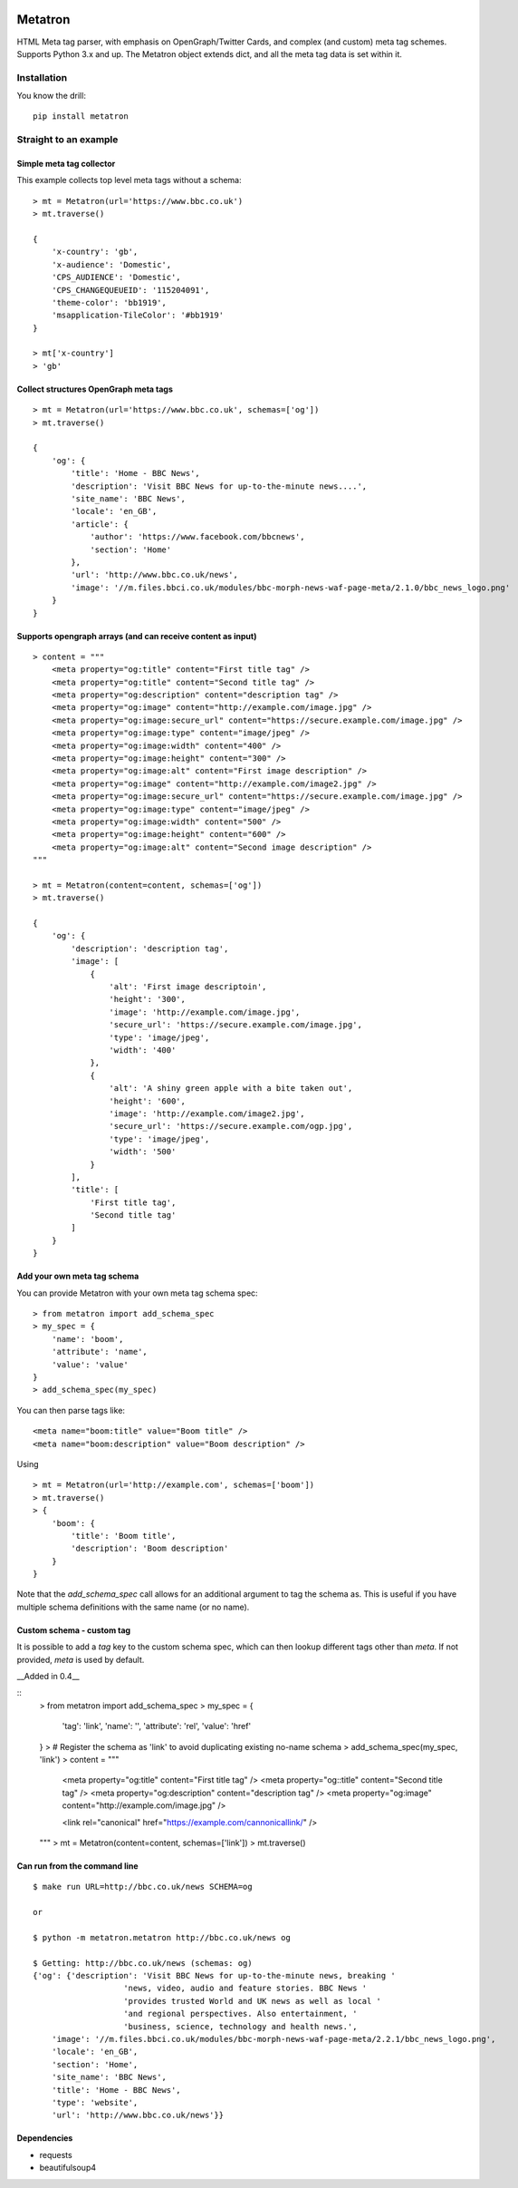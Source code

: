 .. image:: https://badge.fury.io/py/metatron.svg
    :target: https://badge.fury.io/py/metatron

Metatron
========

HTML Meta tag parser, with emphasis on OpenGraph/Twitter Cards, and
complex (and custom) meta tag schemes. Supports Python 3.x and up.
The Metatron object extends dict, and all the meta tag data is set within it.


Installation
------------
You know the drill:

::

    pip install metatron


Straight to an example
----------------------

Simple meta tag collector
^^^^^^^^^^^^^^^^^^^^^^^^^

This example collects top level meta tags without a schema:

::

    > mt = Metatron(url='https://www.bbc.co.uk')
    > mt.traverse()

    {
        'x-country': 'gb',
        'x-audience': 'Domestic',
        'CPS_AUDIENCE': 'Domestic',
        'CPS_CHANGEQUEUEID': '115204091',
        'theme-color': 'bb1919',
        'msapplication-TileColor': '#bb1919'
    }

    > mt['x-country']
    > 'gb'

Collect structures OpenGraph meta tags
^^^^^^^^^^^^^^^^^^^^^^^^^^^^^^^^^^^^^^

::

    > mt = Metatron(url='https://www.bbc.co.uk', schemas=['og'])
    > mt.traverse()

    {
        'og': {
            'title': 'Home - BBC News',
            'description': 'Visit BBC News for up-to-the-minute news....',
            'site_name': 'BBC News',
            'locale': 'en_GB',
            'article': {
                'author': 'https://www.facebook.com/bbcnews',
                'section': 'Home'
            },
            'url': 'http://www.bbc.co.uk/news',
            'image': '//m.files.bbci.co.uk/modules/bbc-morph-news-waf-page-meta/2.1.0/bbc_news_logo.png'
        }
    }

Supports opengraph arrays (and can receive content as input)
^^^^^^^^^^^^^^^^^^^^^^^^^^^^^^^^^^^^^^^^^^^^^^^^^^^^^^^^^^^^

::

    > content = """
        <meta property="og:title" content="First title tag" />
        <meta property="og:title" content="Second title tag" />
        <meta property="og:description" content="description tag" />
        <meta property="og:image" content="http://example.com/image.jpg" />
        <meta property="og:image:secure_url" content="https://secure.example.com/image.jpg" />
        <meta property="og:image:type" content="image/jpeg" />
        <meta property="og:image:width" content="400" />
        <meta property="og:image:height" content="300" />
        <meta property="og:image:alt" content="First image description" />
        <meta property="og:image" content="http://example.com/image2.jpg" />
        <meta property="og:image:secure_url" content="https://secure.example.com/image.jpg" />
        <meta property="og:image:type" content="image/jpeg" />
        <meta property="og:image:width" content="500" />
        <meta property="og:image:height" content="600" />
        <meta property="og:image:alt" content="Second image description" />
    """

    > mt = Metatron(content=content, schemas=['og'])
    > mt.traverse()

    {
        'og': {
            'description': 'description tag',
            'image': [
                {
                    'alt': 'First image descriptoin',
                    'height': '300',
                    'image': 'http://example.com/image.jpg',
                    'secure_url': 'https://secure.example.com/image.jpg',
                    'type': 'image/jpeg',
                    'width': '400'
                },
                {
                    'alt': 'A shiny green apple with a bite taken out',
                    'height': '600',
                    'image': 'http://example.com/image2.jpg',
                    'secure_url': 'https://secure.example.com/ogp.jpg',
                    'type': 'image/jpeg',
                    'width': '500'
                }
            ],
            'title': [
                'First title tag',
                'Second title tag'
            ]
        }
    }

Add your own meta tag schema
^^^^^^^^^^^^^^^^^^^^^^^^^^^^
You can provide Metatron with your own meta tag schema spec:
::
    > from metatron import add_schema_spec
    > my_spec = {
        'name': 'boom',
        'attribute': 'name',
        'value': 'value'
    }
    > add_schema_spec(my_spec)

You can then parse tags like:
::
    <meta name="boom:title" value="Boom title" />
    <meta name="boom:description" value="Boom description" />

Using
::
    > mt = Metatron(url='http://example.com', schemas=['boom'])
    > mt.traverse()
    > {
        'boom': {
            'title': 'Boom title',
            'description': 'Boom description'
        }
    }

Note that the `add_schema_spec` call allows for an additional argument to tag the schema as. 
This is useful if you have multiple schema definitions with the same name (or no name).

Custom schema - custom tag
^^^^^^^^^^^^^^^^^^^^^^^^^^
It is possible to add a `tag` key to the custom schema spec, 
which can then lookup different tags other than `meta`. 
If not provided, `meta` is used by default. 

__Added in 0.4__

::
    > from metatron import add_schema_spec
    > my_spec = {
        'tag': 'link',
        'name': '',
        'attribute': 'rel',
        'value': 'href'
    }
    > # Register the schema as 'link' to avoid duplicating existing no-name schema
    > add_schema_spec(my_spec, 'link')
    > content = """  
        <meta property="og:title" content="First title tag" />  
        <meta property="og::title" content="Second title tag" />  
        <meta property="og:description" content="description tag" />  
        <meta property="og:image" content="http://example.com/image.jpg" />  
          
        <link rel="canonical" href="https://example.com/cannonicallink/" />  
    """                                                                               
    > mt = Metatron(content=content, schemas=['link']) 
    > mt.traverse()


Can run from the command line
^^^^^^^^^^^^^^^^^^^^^^^^^^^^^

::

    $ make run URL=http://bbc.co.uk/news SCHEMA=og

    or

    $ python -m metatron.metatron http://bbc.co.uk/news og

    $ Getting: http://bbc.co.uk/news (schemas: og)
    {'og': {'description': 'Visit BBC News for up-to-the-minute news, breaking '
                       'news, video, audio and feature stories. BBC News '
                       'provides trusted World and UK news as well as local '
                       'and regional perspectives. Also entertainment, '
                       'business, science, technology and health news.',
        'image': '//m.files.bbci.co.uk/modules/bbc-morph-news-waf-page-meta/2.2.1/bbc_news_logo.png',
        'locale': 'en_GB',
        'section': 'Home',
        'site_name': 'BBC News',
        'title': 'Home - BBC News',
        'type': 'website',
        'url': 'http://www.bbc.co.uk/news'}}

Dependencies
^^^^^^^^^^^^

-  requests
-  beautifulsoup4
